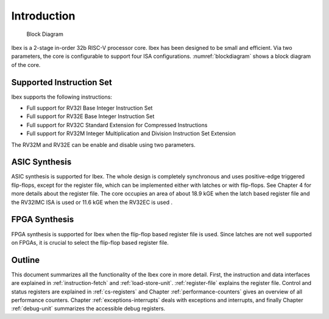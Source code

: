 Introduction
============

.. figure:: images/blockdiagram.png
   :name: blockdiagram

   Block Diagram

Ibex is a 2-stage in-order 32b RISC-V processor core. Ibex has been designed to be small and efficient. Via two parameters, the core is configurable to support four ISA configurations. :numref:`blockdiagram` shows a block diagram of the core.

Supported Instruction Set
-------------------------

Ibex supports the following instructions:

* Full support for RV32I Base Integer Instruction Set
* Full support for RV32E Base Integer Instruction Set
* Full support for RV32C Standard Extension for Compressed Instructions
* Full support for RV32M  Integer Multiplication and Division Instruction Set Extension

The RV32M and RV32E can be enable and disable using two parameters.

ASIC Synthesis
--------------

ASIC synthesis is supported for Ibex. The whole design is completely synchronous and uses positive-edge triggered flip-flops, except for the register file, which can be implemented either with latches or with flip-flops. See Chapter 4 for more details about the register file. The core occupies an area of about 18.9 kGE when the latch based register file and the RV32IMC ISA is used or 11.6 kGE when the RV32EC is used .

FPGA Synthesis
--------------

FPGA synthesis is supported for Ibex when the flip-flop based register file is used. Since latches are not well supported on FPGAs, it is crucial to select the flip-flop based register file.

Outline
-------

This document summarizes all the functionality of the Ibex core in more detail. First, the instruction and data interfaces are explained in :ref:`instruction-fetch` and :ref:`load-store-unit`. :ref:`register-file` explains the register file. Control and status registers are explained in :ref:`cs-registers` and Chapter :ref:`performance-counters` gives an overview of all performance counters. Chapter :ref:`exceptions-interrupts` deals with exceptions and interrupts, and finally Chapter :ref:`debug-unit` summarizes the accessible debug registers.
